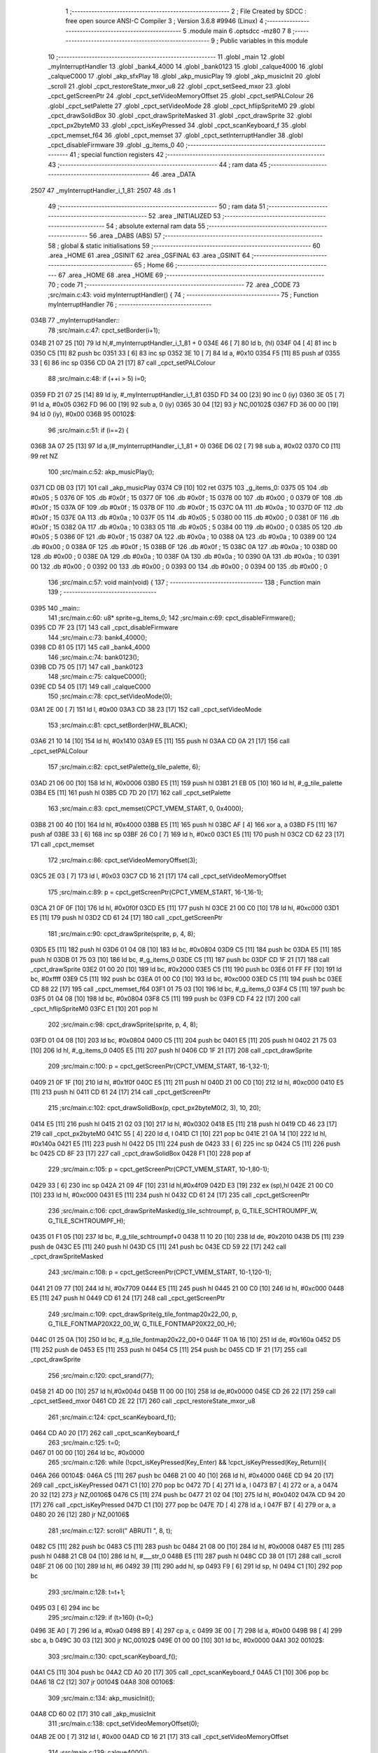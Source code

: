                               1 ;--------------------------------------------------------
                              2 ; File Created by SDCC : free open source ANSI-C Compiler
                              3 ; Version 3.6.8 #9946 (Linux)
                              4 ;--------------------------------------------------------
                              5 	.module main
                              6 	.optsdcc -mz80
                              7 	
                              8 ;--------------------------------------------------------
                              9 ; Public variables in this module
                             10 ;--------------------------------------------------------
                             11 	.globl _main
                             12 	.globl _myInterruptHandler
                             13 	.globl _bank4_4000
                             14 	.globl _bank0123
                             15 	.globl _calque4000
                             16 	.globl _calqueC000
                             17 	.globl _akp_sfxPlay
                             18 	.globl _akp_musicPlay
                             19 	.globl _akp_musicInit
                             20 	.globl _scroll
                             21 	.globl _cpct_restoreState_mxor_u8
                             22 	.globl _cpct_setSeed_mxor
                             23 	.globl _cpct_getScreenPtr
                             24 	.globl _cpct_setVideoMemoryOffset
                             25 	.globl _cpct_setPALColour
                             26 	.globl _cpct_setPalette
                             27 	.globl _cpct_setVideoMode
                             28 	.globl _cpct_hflipSpriteM0
                             29 	.globl _cpct_drawSolidBox
                             30 	.globl _cpct_drawSpriteMasked
                             31 	.globl _cpct_drawSprite
                             32 	.globl _cpct_px2byteM0
                             33 	.globl _cpct_isKeyPressed
                             34 	.globl _cpct_scanKeyboard_f
                             35 	.globl _cpct_memset_f64
                             36 	.globl _cpct_memset
                             37 	.globl _cpct_setInterruptHandler
                             38 	.globl _cpct_disableFirmware
                             39 	.globl _g_items_0
                             40 ;--------------------------------------------------------
                             41 ; special function registers
                             42 ;--------------------------------------------------------
                             43 ;--------------------------------------------------------
                             44 ; ram data
                             45 ;--------------------------------------------------------
                             46 	.area _DATA
   2507                      47 _myInterruptHandler_i_1_81:
   2507                      48 	.ds 1
                             49 ;--------------------------------------------------------
                             50 ; ram data
                             51 ;--------------------------------------------------------
                             52 	.area _INITIALIZED
                             53 ;--------------------------------------------------------
                             54 ; absolute external ram data
                             55 ;--------------------------------------------------------
                             56 	.area _DABS (ABS)
                             57 ;--------------------------------------------------------
                             58 ; global & static initialisations
                             59 ;--------------------------------------------------------
                             60 	.area _HOME
                             61 	.area _GSINIT
                             62 	.area _GSFINAL
                             63 	.area _GSINIT
                             64 ;--------------------------------------------------------
                             65 ; Home
                             66 ;--------------------------------------------------------
                             67 	.area _HOME
                             68 	.area _HOME
                             69 ;--------------------------------------------------------
                             70 ; code
                             71 ;--------------------------------------------------------
                             72 	.area _CODE
                             73 ;src/main.c:43: void myInterruptHandler() {
                             74 ;	---------------------------------
                             75 ; Function myInterruptHandler
                             76 ; ---------------------------------
   034B                      77 _myInterruptHandler::
                             78 ;src/main.c:47: cpct_setBorder(i+1);
   034B 21 07 25      [10]   79 	ld	hl,#_myInterruptHandler_i_1_81 + 0
   034E 46            [ 7]   80 	ld	b, (hl)
   034F 04            [ 4]   81 	inc	b
   0350 C5            [11]   82 	push	bc
   0351 33            [ 6]   83 	inc	sp
   0352 3E 10         [ 7]   84 	ld	a, #0x10
   0354 F5            [11]   85 	push	af
   0355 33            [ 6]   86 	inc	sp
   0356 CD 0A 21      [17]   87 	call	_cpct_setPALColour
                             88 ;src/main.c:48: if (++i > 5) i=0;
   0359 FD 21 07 25   [14]   89 	ld	iy, #_myInterruptHandler_i_1_81
   035D FD 34 00      [23]   90 	inc	0 (iy)
   0360 3E 05         [ 7]   91 	ld	a, #0x05
   0362 FD 96 00      [19]   92 	sub	a, 0 (iy)
   0365 30 04         [12]   93 	jr	NC,00102$
   0367 FD 36 00 00   [19]   94 	ld	0 (iy), #0x00
   036B                      95 00102$:
                             96 ;src/main.c:51: if (i==2) {
   036B 3A 07 25      [13]   97 	ld	a,(#_myInterruptHandler_i_1_81 + 0)
   036E D6 02         [ 7]   98 	sub	a, #0x02
   0370 C0            [11]   99 	ret	NZ
                            100 ;src/main.c:52: akp_musicPlay();
   0371 CD 0B 03      [17]  101 	call	_akp_musicPlay
   0374 C9            [10]  102 	ret
   0375                     103 _g_items_0:
   0375 05                  104 	.db #0x05	; 5
   0376 0F                  105 	.db #0x0f	; 15
   0377 0F                  106 	.db #0x0f	; 15
   0378 00                  107 	.db #0x00	; 0
   0379 0F                  108 	.db #0x0f	; 15
   037A 0F                  109 	.db #0x0f	; 15
   037B 0F                  110 	.db #0x0f	; 15
   037C 0A                  111 	.db #0x0a	; 10
   037D 0F                  112 	.db #0x0f	; 15
   037E 0A                  113 	.db #0x0a	; 10
   037F 05                  114 	.db #0x05	; 5
   0380 00                  115 	.db #0x00	; 0
   0381 0F                  116 	.db #0x0f	; 15
   0382 0A                  117 	.db #0x0a	; 10
   0383 05                  118 	.db #0x05	; 5
   0384 00                  119 	.db #0x00	; 0
   0385 05                  120 	.db #0x05	; 5
   0386 0F                  121 	.db #0x0f	; 15
   0387 0A                  122 	.db #0x0a	; 10
   0388 0A                  123 	.db #0x0a	; 10
   0389 00                  124 	.db #0x00	; 0
   038A 0F                  125 	.db #0x0f	; 15
   038B 0F                  126 	.db #0x0f	; 15
   038C 0A                  127 	.db #0x0a	; 10
   038D 00                  128 	.db #0x00	; 0
   038E 0A                  129 	.db #0x0a	; 10
   038F 0A                  130 	.db #0x0a	; 10
   0390 0A                  131 	.db #0x0a	; 10
   0391 00                  132 	.db #0x00	; 0
   0392 00                  133 	.db #0x00	; 0
   0393 00                  134 	.db #0x00	; 0
   0394 00                  135 	.db #0x00	; 0
                            136 ;src/main.c:57: void main(void) {
                            137 ;	---------------------------------
                            138 ; Function main
                            139 ; ---------------------------------
   0395                     140 _main::
                            141 ;src/main.c:60: u8* sprite=g_items_0;
                            142 ;src/main.c:69: cpct_disableFirmware();
   0395 CD 7F 23      [17]  143 	call	_cpct_disableFirmware
                            144 ;src/main.c:73: bank4_4000();
   0398 CD 81 05      [17]  145 	call	_bank4_4000
                            146 ;src/main.c:74: bank0123();
   039B CD 75 05      [17]  147 	call	_bank0123
                            148 ;src/main.c:75: calqueC000();
   039E CD 54 05      [17]  149 	call	_calqueC000
                            150 ;src/main.c:78: cpct_setVideoMode(0);
   03A1 2E 00         [ 7]  151 	ld	l, #0x00
   03A3 CD 38 23      [17]  152 	call	_cpct_setVideoMode
                            153 ;src/main.c:81: cpct_setBorder(HW_BLACK);
   03A6 21 10 14      [10]  154 	ld	hl, #0x1410
   03A9 E5            [11]  155 	push	hl
   03AA CD 0A 21      [17]  156 	call	_cpct_setPALColour
                            157 ;src/main.c:82: cpct_setPalette(g_tile_palette, 6);
   03AD 21 06 00      [10]  158 	ld	hl, #0x0006
   03B0 E5            [11]  159 	push	hl
   03B1 21 EB 05      [10]  160 	ld	hl, #_g_tile_palette
   03B4 E5            [11]  161 	push	hl
   03B5 CD 7D 20      [17]  162 	call	_cpct_setPalette
                            163 ;src/main.c:83: cpct_memset(CPCT_VMEM_START, 0, 0x4000);
   03B8 21 00 40      [10]  164 	ld	hl, #0x4000
   03BB E5            [11]  165 	push	hl
   03BC AF            [ 4]  166 	xor	a, a
   03BD F5            [11]  167 	push	af
   03BE 33            [ 6]  168 	inc	sp
   03BF 26 C0         [ 7]  169 	ld	h, #0xc0
   03C1 E5            [11]  170 	push	hl
   03C2 CD 62 23      [17]  171 	call	_cpct_memset
                            172 ;src/main.c:86: cpct_setVideoMemoryOffset(3);
   03C5 2E 03         [ 7]  173 	ld	l, #0x03
   03C7 CD 16 21      [17]  174 	call	_cpct_setVideoMemoryOffset
                            175 ;src/main.c:89: p = cpct_getScreenPtr(CPCT_VMEM_START, 16-1,16-1);
   03CA 21 0F 0F      [10]  176 	ld	hl, #0x0f0f
   03CD E5            [11]  177 	push	hl
   03CE 21 00 C0      [10]  178 	ld	hl, #0xc000
   03D1 E5            [11]  179 	push	hl
   03D2 CD 61 24      [17]  180 	call	_cpct_getScreenPtr
                            181 ;src/main.c:90: cpct_drawSprite(sprite, p, 4, 8);
   03D5 E5            [11]  182 	push	hl
   03D6 01 04 08      [10]  183 	ld	bc, #0x0804
   03D9 C5            [11]  184 	push	bc
   03DA E5            [11]  185 	push	hl
   03DB 01 75 03      [10]  186 	ld	bc, #_g_items_0
   03DE C5            [11]  187 	push	bc
   03DF CD 1F 21      [17]  188 	call	_cpct_drawSprite
   03E2 01 00 20      [10]  189 	ld	bc, #0x2000
   03E5 C5            [11]  190 	push	bc
   03E6 01 FF FF      [10]  191 	ld	bc, #0xffff
   03E9 C5            [11]  192 	push	bc
   03EA 01 00 C0      [10]  193 	ld	bc, #0xc000
   03ED C5            [11]  194 	push	bc
   03EE CD 88 22      [17]  195 	call	_cpct_memset_f64
   03F1 01 75 03      [10]  196 	ld	bc, #_g_items_0
   03F4 C5            [11]  197 	push	bc
   03F5 01 04 08      [10]  198 	ld	bc, #0x0804
   03F8 C5            [11]  199 	push	bc
   03F9 CD F4 22      [17]  200 	call	_cpct_hflipSpriteM0
   03FC E1            [10]  201 	pop	hl
                            202 ;src/main.c:98: cpct_drawSprite(sprite, p, 4, 8);
   03FD 01 04 08      [10]  203 	ld	bc, #0x0804
   0400 C5            [11]  204 	push	bc
   0401 E5            [11]  205 	push	hl
   0402 21 75 03      [10]  206 	ld	hl, #_g_items_0
   0405 E5            [11]  207 	push	hl
   0406 CD 1F 21      [17]  208 	call	_cpct_drawSprite
                            209 ;src/main.c:100: p = cpct_getScreenPtr(CPCT_VMEM_START, 16-1,32-1);
   0409 21 0F 1F      [10]  210 	ld	hl, #0x1f0f
   040C E5            [11]  211 	push	hl
   040D 21 00 C0      [10]  212 	ld	hl, #0xc000
   0410 E5            [11]  213 	push	hl
   0411 CD 61 24      [17]  214 	call	_cpct_getScreenPtr
                            215 ;src/main.c:102: cpct_drawSolidBox(p, cpct_px2byteM0(2, 3), 10, 20);
   0414 E5            [11]  216 	push	hl
   0415 21 02 03      [10]  217 	ld	hl, #0x0302
   0418 E5            [11]  218 	push	hl
   0419 CD 46 23      [17]  219 	call	_cpct_px2byteM0
   041C 55            [ 4]  220 	ld	d, l
   041D C1            [10]  221 	pop	bc
   041E 21 0A 14      [10]  222 	ld	hl, #0x140a
   0421 E5            [11]  223 	push	hl
   0422 D5            [11]  224 	push	de
   0423 33            [ 6]  225 	inc	sp
   0424 C5            [11]  226 	push	bc
   0425 CD 8F 23      [17]  227 	call	_cpct_drawSolidBox
   0428 F1            [10]  228 	pop	af
                            229 ;src/main.c:105: p = cpct_getScreenPtr(CPCT_VMEM_START, 10-1,80-1);
   0429 33            [ 6]  230 	inc	sp
   042A 21 09 4F      [10]  231 	ld	hl,#0x4f09
   042D E3            [19]  232 	ex	(sp),hl
   042E 21 00 C0      [10]  233 	ld	hl, #0xc000
   0431 E5            [11]  234 	push	hl
   0432 CD 61 24      [17]  235 	call	_cpct_getScreenPtr
                            236 ;src/main.c:106: cpct_drawSpriteMasked(g_tile_schtroumpf, p, G_TILE_SCHTROUMPF_W, G_TILE_SCHTROUMPF_H);
   0435 01 F1 05      [10]  237 	ld	bc, #_g_tile_schtroumpf+0
   0438 11 10 20      [10]  238 	ld	de, #0x2010
   043B D5            [11]  239 	push	de
   043C E5            [11]  240 	push	hl
   043D C5            [11]  241 	push	bc
   043E CD 59 22      [17]  242 	call	_cpct_drawSpriteMasked
                            243 ;src/main.c:108: p = cpct_getScreenPtr(CPCT_VMEM_START, 10-1,120-1);
   0441 21 09 77      [10]  244 	ld	hl, #0x7709
   0444 E5            [11]  245 	push	hl
   0445 21 00 C0      [10]  246 	ld	hl, #0xc000
   0448 E5            [11]  247 	push	hl
   0449 CD 61 24      [17]  248 	call	_cpct_getScreenPtr
                            249 ;src/main.c:109: cpct_drawSprite(g_tile_fontmap20x22_00, p, G_TILE_FONTMAP20X22_00_W, G_TILE_FONTMAP20X22_00_H);
   044C 01 25 0A      [10]  250 	ld	bc, #_g_tile_fontmap20x22_00+0
   044F 11 0A 16      [10]  251 	ld	de, #0x160a
   0452 D5            [11]  252 	push	de
   0453 E5            [11]  253 	push	hl
   0454 C5            [11]  254 	push	bc
   0455 CD 1F 21      [17]  255 	call	_cpct_drawSprite
                            256 ;src/main.c:120: cpct_srand(77);
   0458 21 4D 00      [10]  257 	ld	hl,#0x004d
   045B 11 00 00      [10]  258 	ld	de,#0x0000
   045E CD 26 22      [17]  259 	call	_cpct_setSeed_mxor
   0461 CD 2E 22      [17]  260 	call	_cpct_restoreState_mxor_u8
                            261 ;src/main.c:124: cpct_scanKeyboard_f();
   0464 CD A0 20      [17]  262 	call	_cpct_scanKeyboard_f
                            263 ;src/main.c:125: t=0;
   0467 01 00 00      [10]  264 	ld	bc, #0x0000
                            265 ;src/main.c:126: while (!cpct_isKeyPressed(Key_Enter) && !cpct_isKeyPressed(Key_Return)){
   046A                     266 00104$:
   046A C5            [11]  267 	push	bc
   046B 21 00 40      [10]  268 	ld	hl, #0x4000
   046E CD 94 20      [17]  269 	call	_cpct_isKeyPressed
   0471 C1            [10]  270 	pop	bc
   0472 7D            [ 4]  271 	ld	a, l
   0473 B7            [ 4]  272 	or	a, a
   0474 20 32         [12]  273 	jr	NZ,00106$
   0476 C5            [11]  274 	push	bc
   0477 21 02 04      [10]  275 	ld	hl, #0x0402
   047A CD 94 20      [17]  276 	call	_cpct_isKeyPressed
   047D C1            [10]  277 	pop	bc
   047E 7D            [ 4]  278 	ld	a, l
   047F B7            [ 4]  279 	or	a, a
   0480 20 26         [12]  280 	jr	NZ,00106$
                            281 ;src/main.c:127: scroll(" ABRUTI ", 8, t);
   0482 C5            [11]  282 	push	bc
   0483 C5            [11]  283 	push	bc
   0484 21 08 00      [10]  284 	ld	hl, #0x0008
   0487 E5            [11]  285 	push	hl
   0488 21 CB 04      [10]  286 	ld	hl, #___str_0
   048B E5            [11]  287 	push	hl
   048C CD 38 01      [17]  288 	call	_scroll
   048F 21 06 00      [10]  289 	ld	hl, #6
   0492 39            [11]  290 	add	hl, sp
   0493 F9            [ 6]  291 	ld	sp, hl
   0494 C1            [10]  292 	pop	bc
                            293 ;src/main.c:128: t=t+1;
   0495 03            [ 6]  294 	inc	bc
                            295 ;src/main.c:129: if (t>160) {t=0;}
   0496 3E A0         [ 7]  296 	ld	a, #0xa0
   0498 B9            [ 4]  297 	cp	a, c
   0499 3E 00         [ 7]  298 	ld	a, #0x00
   049B 98            [ 4]  299 	sbc	a, b
   049C 30 03         [12]  300 	jr	NC,00102$
   049E 01 00 00      [10]  301 	ld	bc, #0x0000
   04A1                     302 00102$:
                            303 ;src/main.c:130: cpct_scanKeyboard_f();
   04A1 C5            [11]  304 	push	bc
   04A2 CD A0 20      [17]  305 	call	_cpct_scanKeyboard_f
   04A5 C1            [10]  306 	pop	bc
   04A6 18 C2         [12]  307 	jr	00104$
   04A8                     308 00106$:
                            309 ;src/main.c:134: akp_musicInit();
   04A8 CD 60 02      [17]  310 	call	_akp_musicInit
                            311 ;src/main.c:138: cpct_setVideoMemoryOffset(0);
   04AB 2E 00         [ 7]  312 	ld	l, #0x00
   04AD CD 16 21      [17]  313 	call	_cpct_setVideoMemoryOffset
                            314 ;src/main.c:139: calque4000();
   04B0 CD 5F 05      [17]  315 	call	_calque4000
                            316 ;src/main.c:141: cpct_setInterruptHandler(myInterruptHandler);
   04B3 21 4B 03      [10]  317 	ld	hl, #_myInterruptHandler
   04B6 CD 81 24      [17]  318 	call	_cpct_setInterruptHandler
                            319 ;src/main.c:142: while (1) {
   04B9                     320 00110$:
                            321 ;src/main.c:143: cpct_scanKeyboard_f();
   04B9 CD A0 20      [17]  322 	call	_cpct_scanKeyboard_f
                            323 ;src/main.c:144: if (cpct_isKeyPressed(Key_Space)) {
   04BC 21 05 80      [10]  324 	ld	hl, #0x8005
   04BF CD 94 20      [17]  325 	call	_cpct_isKeyPressed
   04C2 7D            [ 4]  326 	ld	a, l
   04C3 B7            [ 4]  327 	or	a, a
   04C4 28 F3         [12]  328 	jr	Z,00110$
                            329 ;src/main.c:145: akp_sfxPlay();
   04C6 CD 2B 03      [17]  330 	call	_akp_sfxPlay
   04C9 18 EE         [12]  331 	jr	00110$
   04CB                     332 ___str_0:
   04CB 20 41 42 52 55 54   333 	.ascii " ABRUTI "
        49 20
   04D3 00                  334 	.db 0x00
                            335 	.area _CODE
                            336 	.area _INITIALIZER
                            337 	.area _CABS (ABS)
